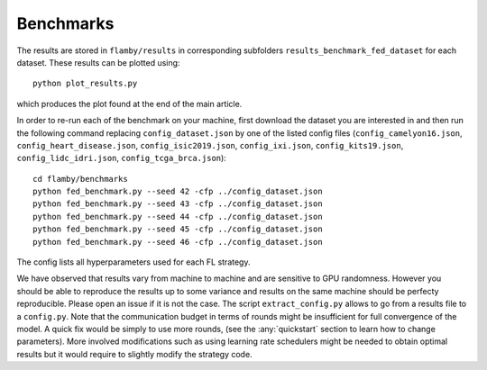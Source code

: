 Benchmarks
==========

The results are stored in ``flamby/results`` in corresponding subfolders
``results_benchmark_fed_dataset`` for each dataset. These results can be
plotted using:

::

    python plot_results.py

which produces the plot found at the end of the main article.

In order to re-run each of the benchmark on your machine, first download
the dataset you are interested in and then run the following command
replacing ``config_dataset.json`` by one of the listed config files
(``config_camelyon16.json``, ``config_heart_disease.json``,
``config_isic2019.json``, ``config_ixi.json``, ``config_kits19.json``,
``config_lidc_idri.json``, ``config_tcga_brca.json``):

::

    cd flamby/benchmarks
    python fed_benchmark.py --seed 42 -cfp ../config_dataset.json
    python fed_benchmark.py --seed 43 -cfp ../config_dataset.json
    python fed_benchmark.py --seed 44 -cfp ../config_dataset.json
    python fed_benchmark.py --seed 45 -cfp ../config_dataset.json
    python fed_benchmark.py --seed 46 -cfp ../config_dataset.json

The config lists all hyperparameters used for each FL strategy.


We have observed that results vary from machine to machine and are
sensitive to GPU randomness. However you should be able to reproduce the
results up to some variance and results on the same machine should be
perfecty reproducible. Please open an issue if it is not the case. The
script ``extract_config.py`` allows to go from a results file to a
``config.py``. 
Note that the communication budget in terms of rounds might be insufficient
for full convergence of the model. A quick fix would be simply to use more rounds,
(see the :any:`quickstart` section to learn how to change parameters).
More involved modifications such as using learning rate schedulers might be needed to
obtain optimal results but it would require to slightly modify the strategy code.
